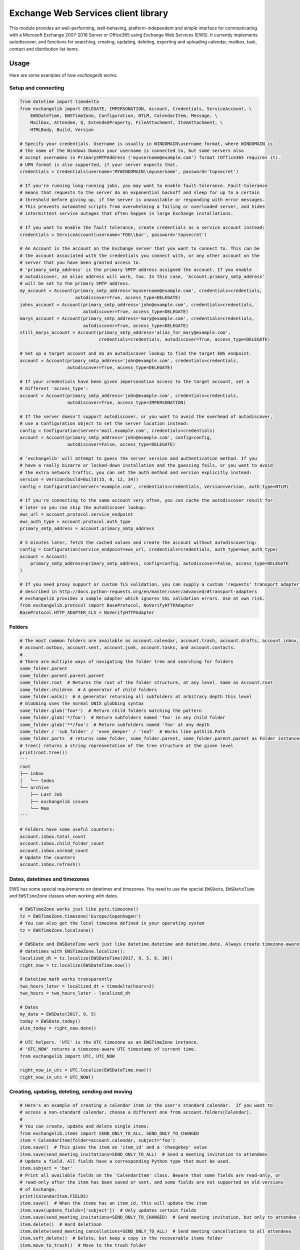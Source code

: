 Exchange Web Services client library
====================================
This module provides an well-performing, well-behaving, platform-independent and simple interface for communicating with
a Microsoft Exchange 2007-2016 Server or Office365 using Exchange Web Services (EWS). It currently implements
autodiscover, and functions for searching, creating, updating, deleting, exporting and uploading calendar, mailbox,
task, contact and distribution list items.


.. image:: https://img.shields.io/pypi/v/exchangelib.svg
    :target: https://pypi.python.org/pypi/exchangelib/

.. image:: https://img.shields.io/pypi/pyversions/exchangelib.svg
    :target: https://pypi.python.org/pypi/exchangelib/

.. image:: https://landscape.io/github/ecederstrand/exchangelib/master/landscape.png
   :target: https://landscape.io/github/ecederstrand/exchangelib/master

.. image:: https://secure.travis-ci.org/ecederstrand/exchangelib.png
    :target: http://travis-ci.org/ecederstrand/exchangelib

.. image:: https://coveralls.io/repos/github/ecederstrand/exchangelib/badge.svg?branch=master
    :target: https://coveralls.io/github/ecederstrand/exchangelib?branch=master


Usage
-----
Here are some examples of how `exchangelib` works:


Setup and connecting
^^^^^^^^^^^^^^^^^^^^

.. code-block:: python

    from datetime import timedelta
    from exchangelib import DELEGATE, IMPERSONATION, Account, Credentials, ServiceAccount, \
        EWSDateTime, EWSTimeZone, Configuration, NTLM, CalendarItem, Message, \
        Mailbox, Attendee, Q, ExtendedProperty, FileAttachment, ItemAttachment, \
        HTMLBody, Build, Version

    # Specify your credentials. Username is usually in WINDOMAIN\username format, where WINDOMAIN is
    # the name of the Windows Domain your username is connected to, but some servers also
    # accept usernames in PrimarySMTPAddress ('myusername@example.com') format (Office365 requires it).
    # UPN format is also supported, if your server expects that.
    credentials = Credentials(username='MYWINDOMAIN\\myusername', password='topsecret')

    # If you're running long-running jobs, you may want to enable fault-tolerance. Fault-tolerance
    # means that requests to the server do an exponential backoff and sleep for up to a certain
    # threshold before giving up, if the server is unavailable or responding with error messages.
    # This prevents automated scripts from overwhelming a failing or overloaded server, and hides
    # intermittent service outages that often happen in large Exchange installations.

    # If you want to enable the fault tolerance, create credentials as a service account instead:
    credentials = ServiceAccount(username='FOO\\bar', password='topsecret')

    # An Account is the account on the Exchange server that you want to connect to. This can be
    # the account associated with the credentials you connect with, or any other account on the
    # server that you have been granted access to.
    # 'primary_smtp_address' is the primary SMTP address assigned the account. If you enable
    # autodiscover, an alias address will work, too. In this case, 'Account.primary_smtp_address'
    # will be set to the primary SMTP address.
    my_account = Account(primary_smtp_address='myusername@example.com', credentials=credentials,
                         autodiscover=True, access_type=DELEGATE)
    johns_account = Account(primary_smtp_address='john@example.com', credentials=credentials,
                            autodiscover=True, access_type=DELEGATE)
    marys_account = Account(primary_smtp_address='mary@example.com', credentials=credentials,
                            autodiscover=True, access_type=DELEGATE)
    still_marys_account = Account(primary_smtp_address='alias_for_mary@example.com',
                                  credentials=credentials, autodiscover=True, access_type=DELEGATE)

    # Set up a target account and do an autodiscover lookup to find the target EWS endpoint.
    account = Account(primary_smtp_address='john@example.com', credentials=credentials,
                      autodiscover=True, access_type=DELEGATE)

    # If your credentials have been given impersonation access to the target account, set a
    # different 'access_type':
    account = Account(primary_smtp_address='john@example.com', credentials=credentials,
                      autodiscover=True, access_type=IMPERSONATION)

    # If the server doesn't support autodiscover, or you want to avoid the overhead of autodiscover,
    # use a Configuration object to set the server location instead:
    config = Configuration(server='mail.example.com', credentials=credentials)
    account = Account(primary_smtp_address='john@example.com', config=config,
                      autodiscover=False, access_type=DELEGATE)

    # 'exchangelib' will attempt to guess the server version and authentication method. If you
    # have a really bizarre or locked-down installation and the guessing fails, or you want to avoid
    # the extra network traffic, you can set the auth method and version explicitly instead:
    version = Version(build=Build(15, 0, 12, 34))
    config = Configuration(server='example.com', credentials=credentials, version=version, auth_type=NTLM)

    # If you're connecting to the same account very often, you can cache the autodiscover result for
    # later so you can skip the autodiscover lookup:
    ews_url = account.protocol.service_endpoint
    ews_auth_type = account.protocol.auth_type
    primary_smtp_address = account.primary_smtp_address

    # 5 minutes later, fetch the cached values and create the account without autodiscovering:
    config = Configuration(service_endpoint=ews_url, credentials=credentials, auth_type=ews_auth_type)
    account = Account(
        primary_smtp_address=primary_smtp_address, config=config, autodiscover=False, access_type=DELEGATE
    )

    # If you need proxy support or custom TLS validation, you can supply a custom 'requests' transport adapter, as
    # described in http://docs.python-requests.org/en/master/user/advanced/#transport-adapters
    # exchangelib provides a sample adapter which ignores SSL validation errors. Use at own risk.
    from exchangelib.protocol import BaseProtocol, NoVerifyHTTPAdapter
    BaseProtocol.HTTP_ADAPTER_CLS = NoVerifyHTTPAdapter


Folders
^^^^^^^

.. code-block:: python

    # The most common folders are available as account.calendar, account.trash, account.drafts, account.inbox,
    # account.outbox, account.sent, account.junk, account.tasks, and account.contacts.
    #
    # There are multiple ways of navigating the folder tree and searching for folders
    some_folder.parent
    some_folder.parent.parent.parent
    some_folder.root  # Returns the root of the folder structure, at any level. Same as Account.root
    some_folder.children  # A generator of child folders
    some_folder.walk()  # A generator returning all subfolders at arbitrary depth this level
    # Globbing uses the normal UNIX globbing syntax
    some_folder.glob('foo*')  # Return child folders matching the pattern
    some_folder.glob('*/foo')  # Return subfolders named 'foo' in any child folder
    some_folder.glob('**/foo')  # Return subfolders named 'foo' at any depth
    some_folder / 'sub_folder' / 'even_deeper' / 'leaf'  # Works like pathlib.Path
    some_folder.parts  # returns some_folder, some_folder.parent, some_folder.parent.parent as Folder instances
    # tree() returns a string representation of the tree structure at the given level
    print(root.tree())
    '''
    root
    ├── inbox
    │   └── todos
    └── archive
        ├── Last Job
        ├── exchangelib issues
        └── Mom
    '''

    # Folders have some useful counters:
    account.inbox.total_count
    account.inbox.child_folder_count
    account.inbox.unread_count
    # Update the counters
    account.inbox.refresh()


Dates, datetimes and timezones
^^^^^^^^^^^^^^^^^^^^^^^^^^^^^^

EWS has some special requirements on datetimes and timezones. You need to use the special ``EWSDate``, 
``EWSDateTime`` and ``EWSTimeZone`` classes when working with dates.

.. code-block:: python

    # EWSTimeZone works just like pytz.timezone()
    tz = EWSTimeZone.timezone('Europe/Copenhagen')
    # You can also get the local timezone defined in your operating system
    tz = EWSTimeZone.localzone()

    # EWSDate and EWSDateTime work just like datetime.datetime and datetime.date. Always create timezone-aware 
    # datetimes with EWSTimeZone.localize():
    localized_dt = tz.localize(EWSDateTime(2017, 9, 5, 8, 30))
    right_now = tz.localize(EWSDateTime.now())

    # Datetime math works transparently
    two_hours_later = localized_dt + timedelta(hours=2)
    two_hours = two_hours_later - localized_dt

    # Dates
    my_date = EWSDate(2017, 9, 5)
    today = EWSDate.today()
    also_today = right_now.date()

    # UTC helpers. 'UTC' is the UTC timezone as an EWSTimeZone instance.
    # 'UTC_NOW' returns a timezone-aware UTC timestamp of current time.
    from exchangelib import UTC, UTC_NOW

    right_now_in_utc = UTC.localize(EWSDateTime.now())
    right_now_in_utc = UTC_NOW()


Creating, updating, deleting, sending and moving
^^^^^^^^^^^^^^^^^^^^^^^^^^^^^^^^^^^^^^^^^^^^^^^^

.. code-block:: python

    # Here's an example of creating a calendar item in the user's standard calendar.  If you want to
    # access a non-standard calendar, choose a different one from account.folders[Calendar].
    #
    # You can create, update and delete single items:
    from exchangelib.items import SEND_ONLY_TO_ALL, SEND_ONLY_TO_CHANGED
    item = CalendarItem(folder=account.calendar, subject='foo')
    item.save()  # This gives the item an 'item_id' and a 'changekey' value
    item.save(send_meeting_invitations=SEND_ONLY_TO_ALL)  # Send a meeting invitation to attendees
    # Update a field. All fields have a corresponding Python type that must be used.
    item.subject = 'bar'
    # Print all available fields on the 'CalendarItem' class. Beware that some fields are read-only, or
    # read-only after the item has been saved or sent, and some fields are not supported on old versions
    # of Exchange.
    print(CalendarItem.FIELDS)
    item.save()  # When the items has an item_id, this will update the item
    item.save(update_fields=['subject'])  # Only updates certain fields
    item.save(send_meeting_invitations=SEND_ONLY_TO_CHANGED)  # Send meeting invitation, but only to attendee changes
    item.delete()  # Hard deletinon
    item.delete(send_meeting_cancellations=SEND_ONLY_TO_ALL)  # Send meeting cancellations to all attendees
    item.soft_delete()  # Delete, but keep a copy in the recoverable items folder
    item.move_to_trash()  # Move to the trash folder
    item.move(account.trash)  # Also moves the item to the trash folder

    # You can also send emails. If you don't want a local copy:
    m = Message(
        account=a,
        subject='Daily motivation',
        body='All bodies are beautiful',
        to_recipients=[Mailbox(email_address='anne@example.com'), Mailbox(email_address='bob@example.com')],
        cc_recipients=['carl@example.com', 'denice@example.com'],  # Simple strings work, too
        bcc_recipients=[Mailbox(email_address='erik@example.com'), 'felicity@example.com'],  # Or a mix of both
    )
    m.send()

    # Or, if you want a copy in e.g. the 'Sent' folder
    m = Message(
        account=a,
        folder=a.sent,
        subject='Daily motivation',
        body='All bodies are beautiful',
        to_recipients=[Mailbox(email_address='anne@example.com')]
    )
    m.send_and_save()

    # EWS distinquishes between plain text and HTML body contents. If you want to send HTML body content, use
    # the HTMLBody helper. Clients will see this as HTML and display the body correctly:
    item.body = HTMLBody('<html><body>Hello happy <blink>OWA user!</blink></body></html>')


Bulk operations
^^^^^^^^^^^^^^^

.. code-block:: python

    # Build a list of calendar items
    tz = EWSTimeZone.timezone('Europe/Copenhagen')
    year, month, day = 2016, 3, 20
    calendar_items = []
    for hour in range(7, 17):
        calendar_items.append(CalendarItem(
            start=tz.localize(EWSDateTime(year, month, day, hour, 30)),
            end=tz.localize(EWSDateTime(year, month, day, hour + 1, 15)),
            subject='Test item',
            body='Hello from Python',
            location='devnull',
            categories=['foo', 'bar'],
            required_attendees = [Attendee(
                mailbox=Mailbox(email_address='user1@example.com'),
                response_type='Accept'
            )]
        ))

    # Create all items at once
    return_ids = account.bulk_create(folder=account.calendar, items=calendar_items)

    # Bulk fetch, when you have a list of item IDs and want the full objects. Returns a generator.
    calendar_ids = [(i.item_id, i.changekey) for i in calendar_items]
    items_iter = account.fetch(ids=calendar_ids)
    # If you only want some fields, use the 'only_fields' attribute
    items_iter = account.fetch(ids=calendar_ids, only_fields=['start', 'subject'])

    # Bulk update items. Each item must be accompanied by a list of attributes to update
    updated_ids = account.bulk_create(items=[(i, ('start', 'subject')) for i in calendar_items])

    # Move many items to a new folder
    new_ids = account.bulk_move(ids=calendar_ids, to_folder=account.other_calendar)

    # Send draft messages in bulk
    new_ids = account.bulk_send(ids=message_ids, save_copy=False)

    # Delete in bulk
    delete_results = account.bulk_delete(ids=calendar_ids)

    # Bulk delete items found as a queryset
    account.inbox.filter(subject__startswith='Invoice').delete()



Searching
^^^^^^^^^

Searching is modeled after the Django QuerySet API, and a large part of the API is supported. Like
in Django, the QuerySet is lazy and doesn't fetch anything before the QuerySet is iterated. QuerySets
support chaining, so you can build the final query in multiple steps, and you can re-use a base
QuerySet for multiple sub-searches. The QuerySet returns an iterator, and results are cached when the
QuerySet is fully iterated the first time.

Here are some examples of using the API:

.. code-block:: python

    # Let's get the calendar items we just created.
    all_items = my_folder.all()  # Get everything
    all_items_without_caching = my_folder.all().iterator()  # Get everything, but don't cache
    filtered_items = my_folder.filter(subject__contains='foo').exclude(categories__icontains='bar')  # Chaining
    status_report = my_folder.all().delete()  # Delete the items returned by the QuerySet
    items_for_2017 = my_calendar.filter(start__range=(
        tz.localize(EWSDateTime(2017, 1, 1)),
        tz.localize(EWSDateTime(2018, 1, 1))
    ))  # Filter by a date range
    # Same as filter() but throws an error if exactly one item isn't returned
    item = my_folder.get(subject='unique_string')

    # You can sort by a single or multiple fields. Prefix a field with '-' to reverse the sorting. Sorting is efficient
    # since it is done server-side.
    ordered_items = my_folder.all().order_by('subject')
    reverse_ordered_items = my_folder.all().order_by('-subject')
    sorted_by_home_street = my_contacts.all().order_by('physical_addresses__Home__street')  # Indexed properties
    dont_do_this = my_huge_folder.all().order_by('subject', 'categories')[:10]  # This is efficient

    # Counting and exists
    n = my_folder.all().count()  # Efficient counting
    folder_is_empty = not my_folder.all().exists()  # Efficient tasting

    # Restricting returned attributes
    sparse_items = my_folder.all().only('subject', 'start')
    # Dig deeper on indexed properties
    sparse_items = my_contacts.all().only('phone_numbers')
    sparse_items = my_contacts.all().only('phone_numbers__CarPhone')
    sparse_items = my_contacts.all().only('physical_addresses__Home__street')

    # Returning values instead of objects
    ids_as_dict = my_folder.all().values('item_id', 'changekey')  # Return values as dicts, not objects
    values_as_list = my_folder.all().values_list('subject', 'body')  # Return values as nested lists
    all_subjects = my_folder.all().values_list('physical_addresses__Home__street', flat=True)  # Return a flat list

    # A QuerySet can be sliced like a normal Python list. Slicing from the start of the QuerySet
    # is efficient (it only fetches the necessary items), but more exotic slicing requires many or all
    # items to be fetched from the server. Slicing from the end is also efficient, but then you might as
    # well just reverse the sorting.
    first_ten_emails = my_folder.all().order_by('-datetime_received')[:10]  # Efficient
    last_ten_emails = my_folder.all().order_by('-datetime_received')[:-10]  # Efficient, but convoluted
    next_ten_emails = my_folder.all().order_by('-datetime_received')[10:20]  # Still quite efficient
    eviction_warning = my_folder.all().order_by('-datetime_received')[34298]  # This is looking for trouble
    some_random_emails = my_folder.all().order_by('-datetime_received')[::3]  # This is just stupid

    # The syntax for filter() is modeled after Django QuerySet filters. The following filter lookup types
    # are supported. Some lookups only work with string attributes, some only with date or numerical
    # attributes, and some attributes are not searchable at all:
    qs = account.calendar.all()
    qs.filter(subject='foo')  # Returns items where subject is exactly 'foo'. Case-sensitive
    qs.filter(start__range=(dt1, dt2))  # Returns items starting within range. Only for date and numerical types
    qs.filter(subject__in=('foo', 'bar'))  # Return items where subject is either 'foo' or 'bar'
    qs.filter(subject__not='foo')  # Returns items where subject is not 'foo'
    qs.filter(start__gt=dt)  # Returns items starting after 'dt'.  Only for date and numerical types
    qs.filter(start__gte=dt)  # Returns items starting on or after 'dt'.  Only for date and numerical types
    qs.filter(start__lt=dt)  # Returns items starting before 'dt'.  Only for date and numerical types
    qs.filter(start__lte=dt)  # Returns items starting on or before 'dt'.  Only for date and numerical types
    qs.filter(subject__exact='foo')  #  Returns items where subject is 'foo'. Same as filter(subject='foo')
    qs.filter(subject__iexact='foo')  #  Returns items where subject is 'foo', 'FOO' or 'Foo'
    qs.filter(subject__contains='foo')  #  Returns items where subject contains 'foo'
    qs.filter(subject__icontains='foo')  # Returns items where subject contains 'foo', 'FOO' or 'Foo'
    qs.filter(subject__startswith='foo')  # Returns items where subject starts with 'foo'
    qs.filter(subject__istartswith='foo')  # Returns items where subject starts with 'foo', 'FOO' or 'Foo'
    # Returns items that have at least one category set, i.e. the field exists on the item on the server
    qs.filter(categories__exists=True)
    # Returns items that have no categories set, i.e. the field does not exist on the item on the server
    qs.filter(categories__exists=False)

    # filter() also supports EWS QueryStrings. Just pass the string to filter(). QueryStrings cannot be combined with
    # other filters. We make no attempt at validating the syntax of the QueryString - we just pass the string verbatim
    # to EWS.
    #
    # Read more about the QueryString syntax here: https://msdn.microsoft.com/en-us/library/ee693615.aspx
    items = my_folder.filter('subject:XXX')

    # filter() also supports Q objects that are modeled after Django Q objects, for building complex
    # boolean logic search expressions.
    q = (Q(subject__iexact='foo') | Q(subject__contains='bar')) & ~Q(subject__startswith='baz')
    items = my_folder.filter(q)

    # In this example, we filter by categories so we only get the items created by us.
    items = account.calendar.filter(
        start__lt=tz.localize(EWSDateTime(year, month, day + 1)),
        end__gt=tz.localize(EWSDateTime(year, month, day)),
        categories__contains=['foo', 'bar'],
    )
    for item in items:
        print(item.start, item.end, item.subject, item.body, item.location)

    # By default, EWS returns only the master recurring item. If you want recurring calendar
    # items to be expanded, use calendar.view(start=..., end=...) instead.
    items = account.calendar.view(
        start=tz.localize(EWSDateTime(year, month, day)),
        end=tz.localize(EWSDateTime(year, month, day)) + timedelta(days=1),
    )
    for item in items:
        print(item.start, item.end, item.subject, item.body, item.location)


Extended properties
^^^^^^^^^^^^^^^^^^^
Extended properties makes it possible to attach custom key-value pairs to items stored on the Exchange server. There are
multiple online resources that describe working with extended properties, and list many of the magic values that are
used by existing Exchange clients to store common and custom properties. The following is not a comprehensive
description of the possibilities, but we do intend to support all the possibilities provided by EWS.

.. code-block:: python

    # If folder items have extended properties, you need to register them before you can access them. Create
    # a subclass of ExtendedProperty and define a set of matching setup values:
    class LunchMenu(ExtendedProperty):
        property_set_id = '12345678-1234-1234-1234-123456781234'
        property_name = 'Catering from the cafeteria'
        property_type = 'String'

    # Register the property on the item type of your choice
    CalendarItem.register('lunch_menu', LunchMenu)
    # Now your property is available as the attribute 'lunch_menu', just like any other attribute
    item = CalendarItem(..., lunch_menu='Foie gras et consommé de légumes')
    item.save()
    for i in account.calendar.all():
        print(i.lunch_menu)
    # If you change your mind, jsut remove the property again
    CalendarItem.deregister('lunch_menu')

    # You can also create named properties (e.g. created from User Defined Fields in Outlook, see issue #137):
    class LunchMenu(ExtendedProperty):
        distinguished_property_set_id = 'PublicStrings'
        property_name = 'Catering from the cafeteria'
        property_type = 'String'

    # We support extended properties with tags. This is the definition for the 'completed' and 'followup' flag you can
    # add to items in Outlook (see also issue #85):
    class Flag(ExtendedProperty):
        property_tag = 0x1090
        property_type = 'Integer'

    # Or with property ID:
    class MyMeetingArray(ExtendedProperty):
        property_set_id = '00062004-0000-0000-C000-000000000046'
        property_type = 'BinaryArray'
        property_id = 32852

    # Or using distinguished property sets combined with property ID (here as a hex value to align with 
    # the format usually mentioned in Microsoft docs). This is the definition for a response to an Outlook 
    # Vote request (see issue #198):
    class VoteResponse(ExtendedProperty):
        distinguished_property_set_id = 'Common'
        property_id = 0x00008524
        property_type = 'String'


Attachments
^^^^^^^^^^^

.. code-block:: python

    # It's possible to create, delete and get attachments connected to any item type:
    # Process attachments on existing items. FileAttachments have a 'content' attribute
    # containing the binary content of the file, and ItemAttachments have an 'item' attribute
    # containing the item. The item can be a Message, CalendarItem, Task etc.
    for item in my_folder.all():
        for attachment in item.attachments:
            if isinstance(attachment, FileAttachment):
                local_path = os.path.join('/tmp', attachment.name)
                with open(local_path, 'wb') as f:
                    f.write(attachment.content)
                print('Saved attachment to', local_path)
            elif isinstance(attachment, ItemAttachment):
                if isinstance(attachment.item, Message):
                    print(attachment.item.subject, attachment.item.body)

    # Create a new item with an attachment
    item = Message(...)
    binary_file_content = 'Hello from unicode æøå'.encode('utf-8')  # Or read from file, BytesIO etc.
    my_file = FileAttachment(name='my_file.txt', content=binary_file_content)
    item.attach(my_file)
    my_calendar_item = CalendarItem(...)
    my_appointment = ItemAttachment(name='my_appointment', item=my_calendar_item)
    item.attach(my_appointment)
    item.save()

    # Add an attachment on an existing item
    my_other_file = FileAttachment(name='my_other_file.txt', content=binary_file_content)
    item.attach(my_other_file)

    # Remove the attachment again
    item.detach(my_file)

    # Attachments cannot be updated via EWS. In this case, you must to detach the attachment, update the
    # relevant fields, and attach the updated attachment.

    # Be aware that adding and deleting attachments from items that are already created in Exchange
    # (items that have an item_id) will update the changekey of the item.


Recurring calendar items
^^^^^^^^^^^^^^^^^^^^^^^^
There is full read-write support for creating recurring calendar items. You can create daily, weekly, monthly and
yearly recurrences (the latter two in relative and absolute versions).

Here's an example of creating 7 occurrences on Mondays and Wednesdays of every third week, starting September 1, 2017:

.. code-block:: python

    from exchangelib.recurrence import Recurrence, WeeklyPattern, MONDAY, WEDNESDAY

    start = tz.localize(EWSDateTime(2017, 9, 1, 11))
    item = CalendarItem(
        folder=a.calendar,
        start=start,
        end=start + timedelta(hours=2),
        subject='Hello Recurrence',
        recurrence=Recurrence(
            pattern=WeeklyPattern(interval=3, weekdays=[MONDAY, WEDNESDAY]),
            start=start.date(),
            number=7
        ),
    )

    # Occurrence data for the master item
    for i in a.calendar.filter(start__lt=end, end__gt=start):
        print(i.subject, i.start, i.end)
        print(i.recurrence)
        print(i.first_occurrence)
        print(i.last_occurrence)
        for o in i.modified_occurrences:
            print(o)
        for o in i.deleted_occurrences:
            print(o)

    # All occurrences expanded. The recurrence will span over 4 iterations of a 3-week period
    for i in a.calendar.view(start=start, end=start + timedelta(days=4*3*7)):
        print(i.subject, i.start, i.end)


Message timestamp fields
^^^^^^^^^^^^^^^^^^^^^^^^

Each ``Message`` item has four timestamp fields:

* ``datetime_created``
* ``datetime_sent``
* ``datetime_received``
* ``last_modified_time``

The values for these fields are set by the Exchange server and are not modifiable via EWS. All 
values are timezone-aware ``EWSDateTime`` instances.

The ``datetime_sent`` value may be earlier than ``datetime_created``.


Troubleshooting
^^^^^^^^^^^^^^^
If you are having trouble using this library, the first thing to try is to enable debug logging. This will output a huge
amount of information about what is going on, most notable the actual XML documents that are doing over the wite. This
can be really handy to see which fields are being sent and received.

.. code-block:: python

    import logging
    logging.basicConfig(level=logging.DEBUG)
    # Your code using exchangelib goes here


When you capture a blob of interesting XML from the output, you'll want to pretty-print it to make it readable. Paste
the blob in your favourite editor (e.g. TextMate has a pretty-print keyboard shortcut when the editor window is in XML
mode which also highlights the XML), or use this Python snippet:

.. code-block:: python

    import io
    from lxml.etree import parse, tostring

    xml_str = '''
    paste your XML blob here
    '''

    print(tostring(parse(
        io.BytesIO(xml_str.encode())),
        xml_declaration=True,
        pretty_print=True
    ).decode())


Most class definitions have a docstring containing at least a URL to the MSDN  page for the corresponding XML element.

.. code-block:: python

    from exchangelib import CalendarItem
    print(CalendarItem.__doc__)


Notes
^^^^^

Most, but not all, item attributes are supported. Adding more attributes is usually uncomplicated. Feel
free to open a PR or an issue.

Item export and upload is supported, for efficient backup, restore and migration.
